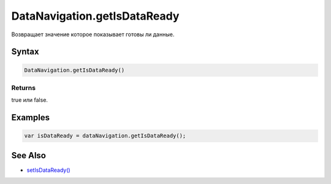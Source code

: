 DataNavigation.getIsDataReady
=============================

Возвращает значение которое показывает готовы ли данные.

Syntax
------

.. code:: js

    DataNavigation.getIsDataReady()

Returns
~~~~~~~

true или false.

Examples
--------

.. code:: js

    var isDataReady = dataNavigation.getIsDataReady();

See Also
--------

-  `setIsDataReady() <../DataNavigation.setIsDataReady.html>`__
